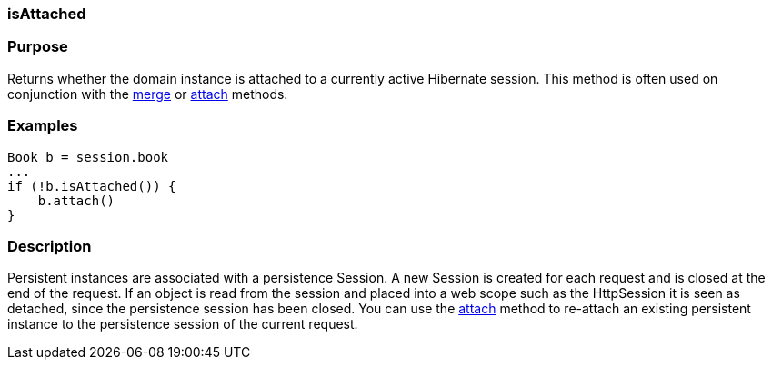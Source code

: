 
=== isAttached



=== Purpose


Returns whether the domain instance is attached to a currently active Hibernate session. This method is often used on conjunction with the link:../ref/Domain%20Classes/merge.html[merge] or link:../ref/Domain%20Classes/attach.html[attach] methods.


=== Examples


[source,java]
----
Book b = session.book
...
if (!b.isAttached()) {
    b.attach()
}
----


=== Description


Persistent instances are associated with a persistence Session. A new Session is created for each request and is closed at the end of the request. If an object is read from the session and placed into a web scope such as the HttpSession it is seen as detached, since the persistence session has been closed. You can use the link:../ref/Domain%20Classes/attach.html[attach] method to re-attach an existing persistent instance to the persistence session of the current request.

